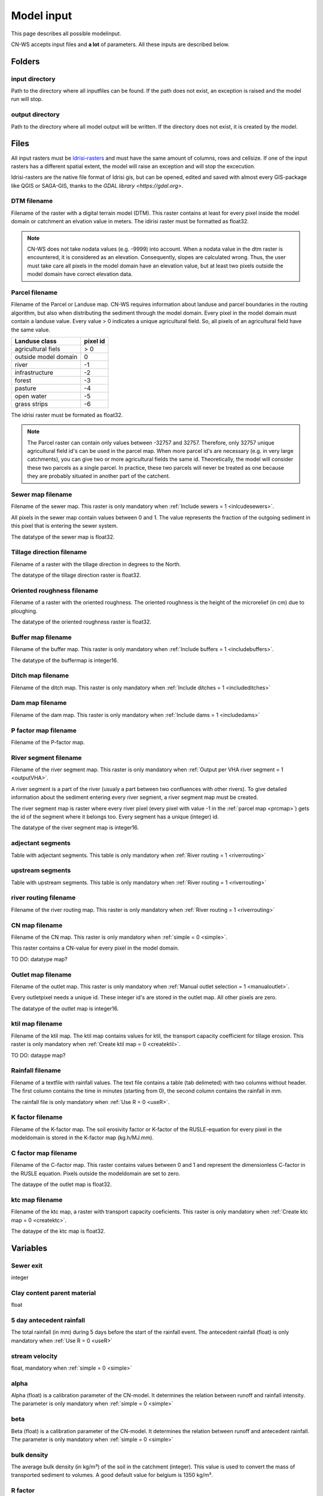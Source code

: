 ###########
Model input
###########

This page describes all possible modelinput. 

CN-WS accepts input files and **a lot** of parameters. All these inputs are described below.

Folders
=======

input directory
***************

Path to the directory where all inputfiles can be found. If the path does not exist, an exception is raised and the model run will stop.

output directory
****************

Path to the directory where all model output will be written. If the directory does not exist, it is created by the model. 

Files
=====

All input rasters must be `Idrisi-rasters <https://gdal.org/drivers/raster/Idrisi.html>`_ and must have the same amount of columns, rows and cellsize. 
If one of the  input rasters has a different spatial extent, the model will raise an exception and will stop the excecution. 

Idrisi-rasters are the native file format of Idrisi gis, but can be opened, edited and saved with almost every GIS-package like QGIS or SAGA-GIS, 
thanks to the `GDAL library <https://gdal.org>`. 

DTM filename
************

Filename of the raster with a digital terrain model (DTM). This raster contains at least for every pixel inside the model domain or catchment an elvation value in meters. 
The idirisi raster must be formatted as float32.

.. note::
	CN-WS does not take nodata values (e.g. -9999) into account. When a nodata value in the dtm raster is encountered, it is considered as an elevation. Consequently, slopes
	are calculated wrong. Thus, the user must take care all pixels in the model domain have an elevation value, but at least two pixels outside the model domain have correct elevation data.

.. _prcmap:

Parcel filename
***************

Filename of the Parcel or Landuse map. CN-WS requires information about landuse and parcel boundaries in the routing algorithm, but also when distributing the sediment through
the model domain. Every pixel in the model domain must contain a landuse value. Every value > 0 indicates a unique agricultural field. So, all pixels of an agricultural field have the same value. 

+----------------------+-----------+
|Landuse class         | pixel id  | 
+======================+===========+
| agricultural fiels   | > 0       | 
+----------------------+-----------+
| outside model domain |  0        | 
+----------------------+-----------+
| river                | -1        | 
+----------------------+-----------+
| infrastructure       | -2        | 
+----------------------+-----------+
| forest               | -3        | 
+----------------------+-----------+
| pasture              | -4        | 
+----------------------+-----------+
| open water           | -5        | 
+----------------------+-----------+
| grass strips         | -6        |
+----------------------+-----------+

The idrisi raster must be formated as float32.

.. note::
	The Parcel raster can contain only values between -32757 and 32757. Therefore, only 32757 unique agricultural field id's can be used in the parcel map. 
	When more parcel id's are necessary (e.g. in very large catchments), you can give two or more agricultural fields the same id. Theoretically, the model will consider these two parcels
	as a single parcel. In practice, these two parcels will never be treated as one because they are probably situated in another part of the catchent. 

Sewer map filename
******************

Filename of the sewer map. This raster is only mandatory when :ref:`Include sewers = 1 <inlcudesewers>`. 

All pixels in the sewer map contain values between 0 and 1. The value represents the fraction of the outgoing sediment in this pixel that is entering the sewer system. 

The datatype of the sewer map is float32.

Tillage direction filename
**************************

Filename of a raster with the tillage direction in degrees to the North.

The datatype of the tillage direction raster is float32.

Oriented roughness filename
***************************

Filename of a raster with the oriented roughness. The oriented roughness is the height of 
the microrelief (in cm) due to ploughing. 

The datatype of the oriented roughness raster is float32.

.. _buffermap:

Buffer map filename
*******************

Filename of the buffer map. This raster is only mandatory when :ref:`Include buffers = 1 <includebuffers>`.

The datatype of the buffermap is integer16.

Ditch map filename
******************

Filename of the ditch map. This raster is only mandatory when :ref:`Include ditches = 1 <includeditches>`

Dam map filename
****************

Filename of the dam map. This raster is only mandatory when :ref:`Include dams = 1 <includedams>`

P factor map filename
*********************

Filename of the P-factor map. 

River segment filename
**********************

Filename of the river segment map. This raster is only mandatory when :ref:`Output per VHA river segment = 1 <outputVHA>`.

A river segment is a part of the river (usualy a part between two confluences with other rivers). To give detailed information about the sediment
entering every river segment, a river segment map must be created. 

The river segment map is raster where every river pixel (every pixel with value -1 in the :ref:`parcel map <prcmap>`) gets the id of the segment where it belongs too. 
Every segment has a unique (integer) id. 

The datatype of the river segment map is integer16.

adjectant segments
******************

Table with adjectant segments. This table is only mandatory when :ref:`River routing = 1 <riverrouting>`

upstream segments
*****************

Table with upstream segments. This table is only mandatory when :ref:`River routing = 1 <riverrouting>`

river routing filename
**********************

Filename of the river routing map. This raster is only mandatory when :ref:`River routing = 1 <riverrouting>`

CN map filename
***************

Filename of the CN map. This raster is only mandatory when :ref:`simple = 0 <simple>`.

This raster contains a CN-value for every pixel in the model domain. 

TO DO: datatype map?

Outlet map filename
*******************

Filename of the outlet map. This raster is only mandatory when :ref:`Manual outlet selection = 1 <manualoutlet>`.

Every outletpixel needs a unique id. These integer id's are stored in the outlet map. All other pixels are zero.

The datatype of the outlet map is integer16.

.. _ktilmap:

ktil map filename
*****************

Filename of the ktil map. The ktil map contains values for ktil, the transport capacity coefficient for tillage erosion. 
This raster is only mandatory when :ref:`Create ktil map = 0 <createktil>`.

TO DO: dataype map?

Rainfall filename
*****************

Filename of a textfile with rainfall values. The text file contains a table (tab delimeted) with two columns without header.
The first column contains the time in minutes (starting from 0), the second column contains the rainfall in mm. 

The rainfall file is only mandatory when :ref:`Use R = 0 <useR>`.

K factor filename
*****************

Filename of the K-factor map. The soil erosivity factor or K-factor of the RUSLE-equation for every pixel
in the modeldomain is stored in the K-factor map (kg.h/MJ.mm). 

C factor map filename
*********************

Filename of the C-factor map. This raster contains values between 0 and 1 and represent the dimensionless C-factor in the RUSLE equation. 
Pixels outside the modeldomain are set to zero.

The dataype of the outlet map is float32.

.. _ktcmap:

ktc map filename
****************

Filename of the ktc map, a raster with transport capacity coeficients. This raster is only mandatory when :ref:`Create ktc map = 0 <createktc>`. 

The dataype of the ktc map is float32.

Variables
=========

Sewer exit
**********

integer

Clay content parent material
****************************

float

5 day antecedent rainfall
*************************

The total rainfall (in mm) during 5 days before the start of the rainfall event. 
The antecedent rainfall (float) is only mandatory when :ref:`Use R = 0 <useR>`

stream velocity
***************

float, mandatory when :ref:`simple = 0 <simple>`

alpha
*****

Alpha (float) is a calibration parameter of the CN-model. It determines the relation
between runoff and rainfall intensity. The parameter is only mandatory when :ref:`simple = 0 <simple>`

beta
****

Beta (float) is a calibration parameter of the CN-model. It determines the relation between
runoff and antecedent rainfall. The parameter is only mandatory when :ref:`simple = 0 <simple>`

bulk density
************

The average bulk density (in kg/m³) of the soil in the catchment (integer). This value is used to convert
the mass of transported sediment to volumes. A good default value for belgium is 1350 kg/m³.

R factor
********

The R-factor or rainfall erosivity factor in the RUSLE equation (float, in MJ.mm/ha.h.year). 
This value is only mandatory when :ref:`Use R = 0 <useR>`.

.. note::
	the user must make sure that the R and C-factor represent the same time duration (year or month). 

LS correction
*************

float (default 1)

Number of buffers
*****************

The amount of buffers present in the :ref:`buffer map <buffermap>` is given in this parameter (integer). The parameter is only mandatory when :ref:`Include buffers = 1 <includebuffers>`

Number of forced routing
************************

int

.. _ktclow:

ktc low
*******

ktc low is the transport capacity coefficient (float) for pixels with a low erosion potential. The parameter is only mandatory when :ref:`Create ktc map = 1 <createktc>`.

.. _ktchigh:

ktc high
********

ktc high is the transport capacity coefficient (float) for pixels with a high erosion potential. The parameter is only mandatory when :ref:`Create ktc map = 1 <createktc>`.

.. _ktclimit:

ktc limit
*********

ktc limit is a threshold value (float). Pixels with a C-factor higher as ktc limit will get :ref:`ktc high <ktchigh>` in the ktc map, 
pixels with a C-factor below ktc limit, will get :ref:`ktc low <ktclow>` in the ktc map.
This parameter is only mandatory when :ref:`Create ktc map = 0 <createktc>` or :ref:`Calibrate = 1 <Calibrate>`

.. _ktildefault:

ktil default
************

The transport capacity coefficient for tillage erosion on agricultural fields. 
The integer value is expressed in kg/m/year. A recomended default value is 600 kg/m/year.

This parameter is only mandatory when :ref:`Create ktil map = 1 <createktil>`

.. _ktilthres:

ktil threshold
***************

ktil threshold is a float between 0 and 1. Pixels with a C-factor higher as ktil threshold will get :ref:`ktil default <ktildefault>` in the ktil map, 
pixels with a C-factor below ktil threshold, are set to 0. A typical value for ktil threshold is 0.01. 

ktil threshold is only mandatory when :ref:`Create ktil map = 1 <createktil>`.

Parcel connectivity cropland
****************************

The parcel connectivity cropland expresses the fraction of sediment trapped at a
parcel boundary. It is an integer value between 0 and 100. 

Parcel connectivity forest
**************************

The parcel connectivity forest expresses the fraction of sediment trapped at a boundary of a forest. 
It is an integer value between 0 and 100.

Parcel trapping efficiency cropland
***********************************

int

Parcel trapping efficiency pasture
**********************************

int

.. _timestep:

Desired timestep for model
**************************

Runoff calculations are done with this timestep. The chosen timestep must comply with the 
Courant Criterium. This criterium limits the timestep as a function of the spatial resolution (m) and the stream velocity
of water over land (m/s). 

dt <= spatial resolution/stream velocity. 

The parameter is an integer value expressed in minutes and is only mandatory when :ref:`Use R factor = 1 <useR>`.


Final timestep output
*********************

The user has the option to resample the time-dependent output (runoff, sediment concentration, sediment load) 
to a different timestep than the :ref:`timestep <timestep>` of the model. 
The parameter is an integer value expressed in minutes and is only mandatory when :ref:`Use R factor = 1 <useR>`.

Endtime model
*************

Total timespan (in minutes) the model has to simulate. This parameter is an integer value and must be a multiple
of the :ref:`timestep <timestep>` of the model. 

This parameter is only mandatory when :ref:`Use R factor = 0 <useR>`.

.. note:
	In a first model run for a catchment with a given rainfall event, the user must choose
	the endtime large enough. By doing this, he makes sure the the whole runoff peak is modelled. 
	After this first simulation, the model user can deminish the endtime to optimise the calculation time of the model.

max kernel
**********

TO DO

max kernel river
****************

TO DO

	
Bufferdata
==========	

For every buffer, following variables must be defined. These variables are only mandatory when include buffers = 1. 

volume
******

TO DO

height dam
**********

TO DO

height opening
**************

TO DO

opening area
************

TO DO

discharge coefficient
*********************

TO DO

width dam
*********

TO DO

trapping efficiency
*******************

TO DO

extension id
*************

TO DO


Forced routing data
===================

For every place where the user forces the routing in a certain direction, following parameters are mandatory.

from col
********

TO DO

from row
********

TO DO

target col
**********

TO DO

target row
**********

TO DO


